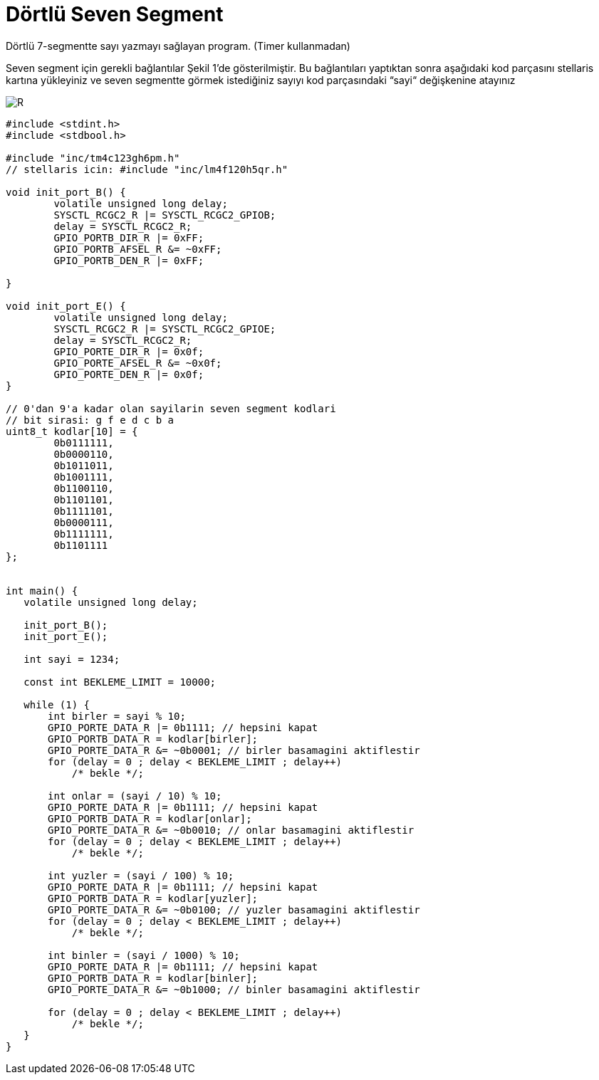 = Dörtlü Seven Segment

Dörtlü 7-segmentte sayı yazmayı sağlayan program. (Timer kullanmadan) +

Seven segment için gerekli bağlantılar Şekil 1’de gösterilmiştir. 
Bu bağlantıları yaptıktan sonra aşağıdaki kod parçasını stellaris kartına yükleyiniz ve seven segmentte görmek istediğiniz sayıyı kod parçasındaki “sayi“ değişkenine atayınız +

image::4lu.PNG[R]


[source,c]
---------------------------------------------------------------------

#include <stdint.h>
#include <stdbool.h>

#include "inc/tm4c123gh6pm.h"
// stellaris icin: #include "inc/lm4f120h5qr.h"

void init_port_B() {
	volatile unsigned long delay;
	SYSCTL_RCGC2_R |= SYSCTL_RCGC2_GPIOB;
	delay = SYSCTL_RCGC2_R;
	GPIO_PORTB_DIR_R |= 0xFF;
	GPIO_PORTB_AFSEL_R &= ~0xFF;
	GPIO_PORTB_DEN_R |= 0xFF;

}

void init_port_E() {
	volatile unsigned long delay;
	SYSCTL_RCGC2_R |= SYSCTL_RCGC2_GPIOE;
	delay = SYSCTL_RCGC2_R;
	GPIO_PORTE_DIR_R |= 0x0f;
	GPIO_PORTE_AFSEL_R &= ~0x0f;
	GPIO_PORTE_DEN_R |= 0x0f;
}

// 0'dan 9'a kadar olan sayilarin seven segment kodlari
// bit sirasi: g f e d c b a
uint8_t kodlar[10] = {
	0b0111111,
	0b0000110,
	0b1011011,
	0b1001111,
	0b1100110,
	0b1101101,
	0b1111101,
	0b0000111,
	0b1111111,
	0b1101111
};


int main() {
   volatile unsigned long delay;

   init_port_B();
   init_port_E();

   int sayi = 1234;

   const int BEKLEME_LIMIT = 10000;

   while (1) {
       int birler = sayi % 10;
       GPIO_PORTE_DATA_R |= 0b1111; // hepsini kapat
       GPIO_PORTB_DATA_R = kodlar[birler];
       GPIO_PORTE_DATA_R &= ~0b0001; // birler basamagini aktiflestir
       for (delay = 0 ; delay < BEKLEME_LIMIT ; delay++)
           /* bekle */;

       int onlar = (sayi / 10) % 10;
       GPIO_PORTE_DATA_R |= 0b1111; // hepsini kapat
       GPIO_PORTB_DATA_R = kodlar[onlar];
       GPIO_PORTE_DATA_R &= ~0b0010; // onlar basamagini aktiflestir
       for (delay = 0 ; delay < BEKLEME_LIMIT ; delay++)
           /* bekle */;

       int yuzler = (sayi / 100) % 10;
       GPIO_PORTE_DATA_R |= 0b1111; // hepsini kapat
       GPIO_PORTB_DATA_R = kodlar[yuzler];
       GPIO_PORTE_DATA_R &= ~0b0100; // yuzler basamagini aktiflestir
       for (delay = 0 ; delay < BEKLEME_LIMIT ; delay++)
           /* bekle */;

       int binler = (sayi / 1000) % 10;
       GPIO_PORTE_DATA_R |= 0b1111; // hepsini kapat
       GPIO_PORTB_DATA_R = kodlar[binler];
       GPIO_PORTE_DATA_R &= ~0b1000; // binler basamagini aktiflestir

       for (delay = 0 ; delay < BEKLEME_LIMIT ; delay++)
           /* bekle */;
   }
}

---------------------------------------------------------------------
